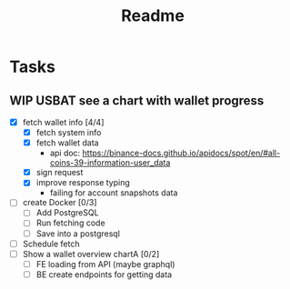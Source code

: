 #+TITLE: Readme

* Tasks
** WIP USBAT see a chart with wallet progress
- [X] fetch wallet info [4/4]
  + [X] fetch system info
  + [X] fetch wallet data
    - api doc: https://binance-docs.github.io/apidocs/spot/en/#all-coins-39-information-user_data
  + [X] sign request
  + [X] improve response typing
    - failing for account snapshots data
- [ ] create Docker [0/3]
  + [ ] Add PostgreSQL
  + [ ] Run fetching code
  + [ ] Save into a postgresql
- [ ] Schedule fetch
- [ ] Show a wallet overview chartA [0/2]
  + [ ] FE loading from API (maybe graphql)
  + [ ] BE create endpoints for getting data
